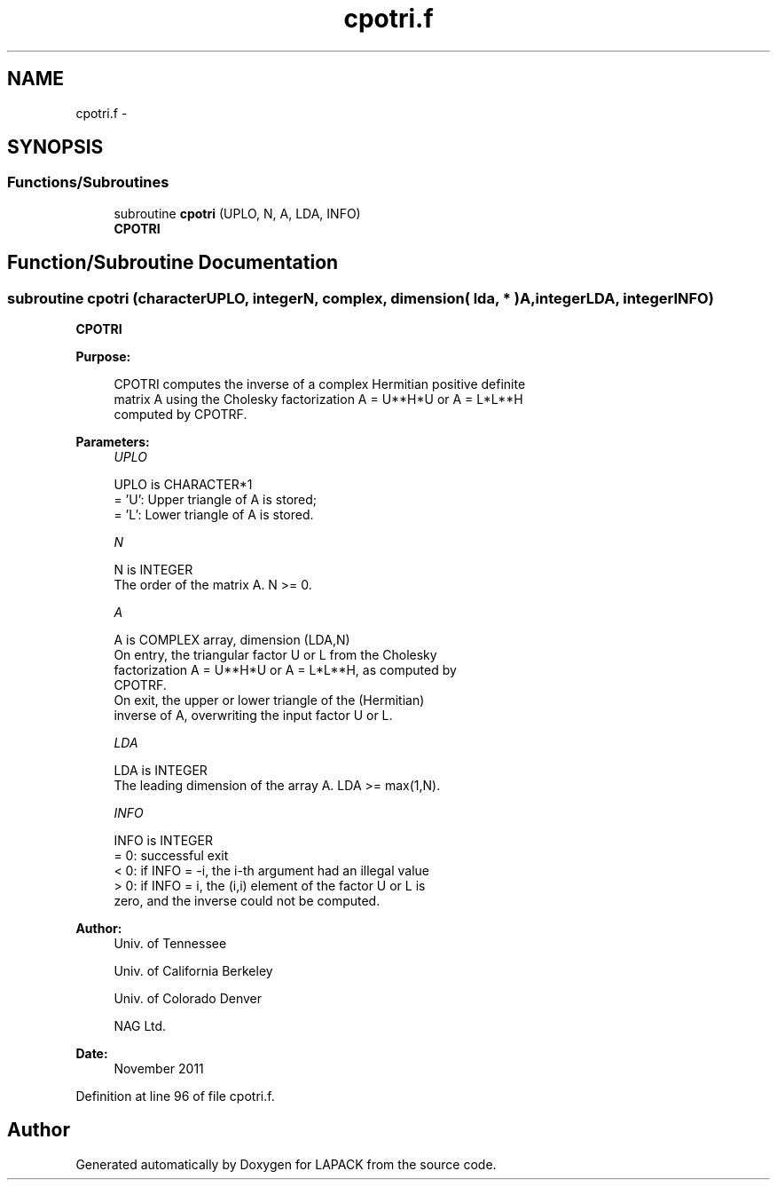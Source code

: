 .TH "cpotri.f" 3 "Sat Nov 16 2013" "Version 3.4.2" "LAPACK" \" -*- nroff -*-
.ad l
.nh
.SH NAME
cpotri.f \- 
.SH SYNOPSIS
.br
.PP
.SS "Functions/Subroutines"

.in +1c
.ti -1c
.RI "subroutine \fBcpotri\fP (UPLO, N, A, LDA, INFO)"
.br
.RI "\fI\fBCPOTRI\fP \fP"
.in -1c
.SH "Function/Subroutine Documentation"
.PP 
.SS "subroutine cpotri (characterUPLO, integerN, complex, dimension( lda, * )A, integerLDA, integerINFO)"

.PP
\fBCPOTRI\fP  
.PP
\fBPurpose: \fP
.RS 4

.PP
.nf
 CPOTRI computes the inverse of a complex Hermitian positive definite
 matrix A using the Cholesky factorization A = U**H*U or A = L*L**H
 computed by CPOTRF.
.fi
.PP
 
.RE
.PP
\fBParameters:\fP
.RS 4
\fIUPLO\fP 
.PP
.nf
          UPLO is CHARACTER*1
          = 'U':  Upper triangle of A is stored;
          = 'L':  Lower triangle of A is stored.
.fi
.PP
.br
\fIN\fP 
.PP
.nf
          N is INTEGER
          The order of the matrix A.  N >= 0.
.fi
.PP
.br
\fIA\fP 
.PP
.nf
          A is COMPLEX array, dimension (LDA,N)
          On entry, the triangular factor U or L from the Cholesky
          factorization A = U**H*U or A = L*L**H, as computed by
          CPOTRF.
          On exit, the upper or lower triangle of the (Hermitian)
          inverse of A, overwriting the input factor U or L.
.fi
.PP
.br
\fILDA\fP 
.PP
.nf
          LDA is INTEGER
          The leading dimension of the array A.  LDA >= max(1,N).
.fi
.PP
.br
\fIINFO\fP 
.PP
.nf
          INFO is INTEGER
          = 0:  successful exit
          < 0:  if INFO = -i, the i-th argument had an illegal value
          > 0:  if INFO = i, the (i,i) element of the factor U or L is
                zero, and the inverse could not be computed.
.fi
.PP
 
.RE
.PP
\fBAuthor:\fP
.RS 4
Univ\&. of Tennessee 
.PP
Univ\&. of California Berkeley 
.PP
Univ\&. of Colorado Denver 
.PP
NAG Ltd\&. 
.RE
.PP
\fBDate:\fP
.RS 4
November 2011 
.RE
.PP

.PP
Definition at line 96 of file cpotri\&.f\&.
.SH "Author"
.PP 
Generated automatically by Doxygen for LAPACK from the source code\&.
